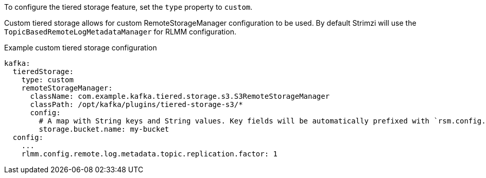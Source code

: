 To configure the tiered storage feature, set the `type` property to `custom`.

Custom tiered storage allows for custom RemoteStorageManager configuration to be used. By default Strimzi will use the `TopicBasedRemoteLogMetadataManager` for RLMM configuration.

.Example custom tiered storage configuration
[source,yaml,subs="attributes+"]
----
kafka:
  tieredStorage:
    type: custom
    remoteStorageManager:
      className: com.example.kafka.tiered.storage.s3.S3RemoteStorageManager
      classPath: /opt/kafka/plugins/tiered-storage-s3/*
      config:
        # A map with String keys and String values. Key fields will be automatically prefixed with `rsm.config.` and appended to Kafka broker config.
        storage.bucket.name: my-bucket
  config:
    ...
    rlmm.config.remote.log.metadata.topic.replication.factor: 1
----
